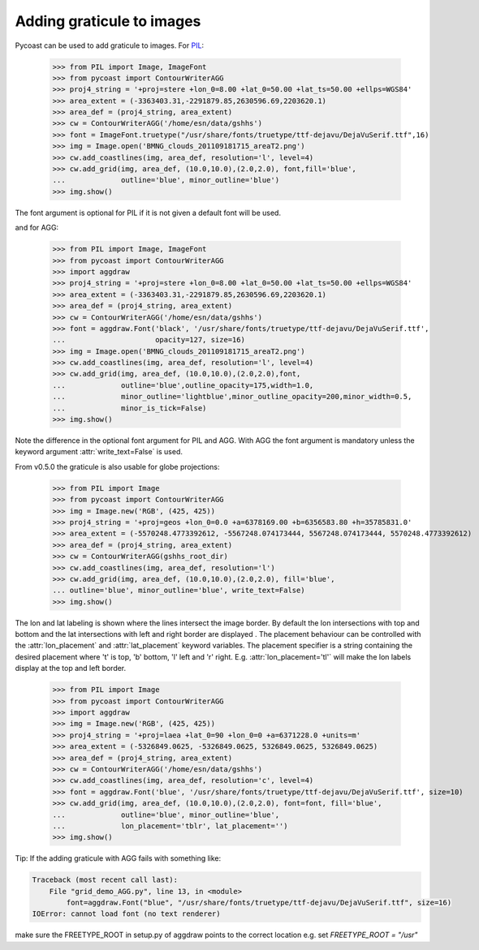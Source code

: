 Adding graticule to images
--------------------------

Pycoast can be used to add graticule to images. For PIL_:

    >>> from PIL import Image, ImageFont
    >>> from pycoast import ContourWriterAGG
    >>> proj4_string = '+proj=stere +lon_0=8.00 +lat_0=50.00 +lat_ts=50.00 +ellps=WGS84'
    >>> area_extent = (-3363403.31,-2291879.85,2630596.69,2203620.1)
    >>> area_def = (proj4_string, area_extent)
    >>> cw = ContourWriterAGG('/home/esn/data/gshhs')
    >>> font = ImageFont.truetype("/usr/share/fonts/truetype/ttf-dejavu/DejaVuSerif.ttf",16)
    >>> img = Image.open('BMNG_clouds_201109181715_areaT2.png')
    >>> cw.add_coastlines(img, area_def, resolution='l', level=4)
    >>> cw.add_grid(img, area_def, (10.0,10.0),(2.0,2.0), font,fill='blue',
    ...             outline='blue', minor_outline='blue')
    >>> img.show()

.. image:: images/euro_grid.png

The font argument is optional for PIL if it is not given a default font will be used.

and for AGG:

    >>> from PIL import Image, ImageFont
    >>> from pycoast import ContourWriterAGG
    >>> import aggdraw
    >>> proj4_string = '+proj=stere +lon_0=8.00 +lat_0=50.00 +lat_ts=50.00 +ellps=WGS84'
    >>> area_extent = (-3363403.31,-2291879.85,2630596.69,2203620.1)
    >>> area_def = (proj4_string, area_extent)
    >>> cw = ContourWriterAGG('/home/esn/data/gshhs')
    >>> font = aggdraw.Font('black', '/usr/share/fonts/truetype/ttf-dejavu/DejaVuSerif.ttf', 
    ...                     opacity=127, size=16)
    >>> img = Image.open('BMNG_clouds_201109181715_areaT2.png')
    >>> cw.add_coastlines(img, area_def, resolution='l', level=4)
    >>> cw.add_grid(img, area_def, (10.0,10.0),(2.0,2.0),font,
    ...             outline='blue',outline_opacity=175,width=1.0,
    ...             minor_outline='lightblue',minor_outline_opacity=200,minor_width=0.5,
    ...             minor_is_tick=False)
    >>> img.show()

.. image:: images/euro_grid_agg.png

Note the difference in the optional font argument for PIL and AGG. With AGG the
font argument is mandatory unless the keyword argument :attr:`write_text=False`
is used.

From v0.5.0 the graticule is also usable for globe projections:

    >>> from PIL import Image
    >>> from pycoast import ContourWriterAGG
    >>> img = Image.new('RGB', (425, 425))
    >>> proj4_string = '+proj=geos +lon_0=0.0 +a=6378169.00 +b=6356583.80 +h=35785831.0'
    >>> area_extent = (-5570248.4773392612, -5567248.074173444, 5567248.074173444, 5570248.4773392612)
    >>> area_def = (proj4_string, area_extent)
    >>> cw = ContourWriterAGG(gshhs_root_dir)
    >>> cw.add_coastlines(img, area_def, resolution='l')
    >>> cw.add_grid(img, area_def, (10.0,10.0),(2.0,2.0), fill='blue', 
    ... outline='blue', minor_outline='blue', write_text=False)
    >>> img.show()

.. image:: images/grid_geos_agg.png

The lon and lat labeling is shown where the lines intersect the image border.
By default the lon intersections with top and bottom and the lat intersections with left and right border are displayed .
The placement behaviour can be controlled with the :attr:`lon_placement` and :attr:`lat_placement` keyword variables.
The placement specifier is a string containing the desired placement where 't' is top, 'b' bottom, 'l' left and 'r' right.
E.g. :attr:`lon_placement='tl'` will make the lon labels display at the top and left border.

    >>> from PIL import Image
    >>> from pycoast import ContourWriterAGG
    >>> import aggdraw
    >>> img = Image.new('RGB', (425, 425))
    >>> proj4_string = '+proj=laea +lat_0=90 +lon_0=0 +a=6371228.0 +units=m'
    >>> area_extent = (-5326849.0625, -5326849.0625, 5326849.0625, 5326849.0625)
    >>> area_def = (proj4_string, area_extent)
    >>> cw = ContourWriterAGG('/home/esn/data/gshhs')
    >>> cw.add_coastlines(img, area_def, resolution='c', level=4)
    >>> font = aggdraw.Font('blue', '/usr/share/fonts/truetype/ttf-dejavu/DejaVuSerif.ttf', size=10)
    >>> cw.add_grid(img, area_def, (10.0,10.0),(2.0,2.0), font=font, fill='blue',
    ...             outline='blue', minor_outline='blue',
    ...             lon_placement='tblr', lat_placement='')
    >>> img.show()  

.. image:: images/nh_grid_coarse_agg.png

Tip: If the adding graticule with AGG fails with something like:

.. code-block:: bash

    Traceback (most recent call last):
        File "grid_demo_AGG.py", line 13, in <module>
            font=aggdraw.Font("blue", "/usr/share/fonts/truetype/ttf-dejavu/DejaVuSerif.ttf", size=16)
    IOError: cannot load font (no text renderer)

make sure the FREETYPE_ROOT in setup.py of aggdraw points to the correct location e.g. set *FREETYPE_ROOT = "/usr"*

.. _PIL: http://www.pythonware.com/products/pil/

